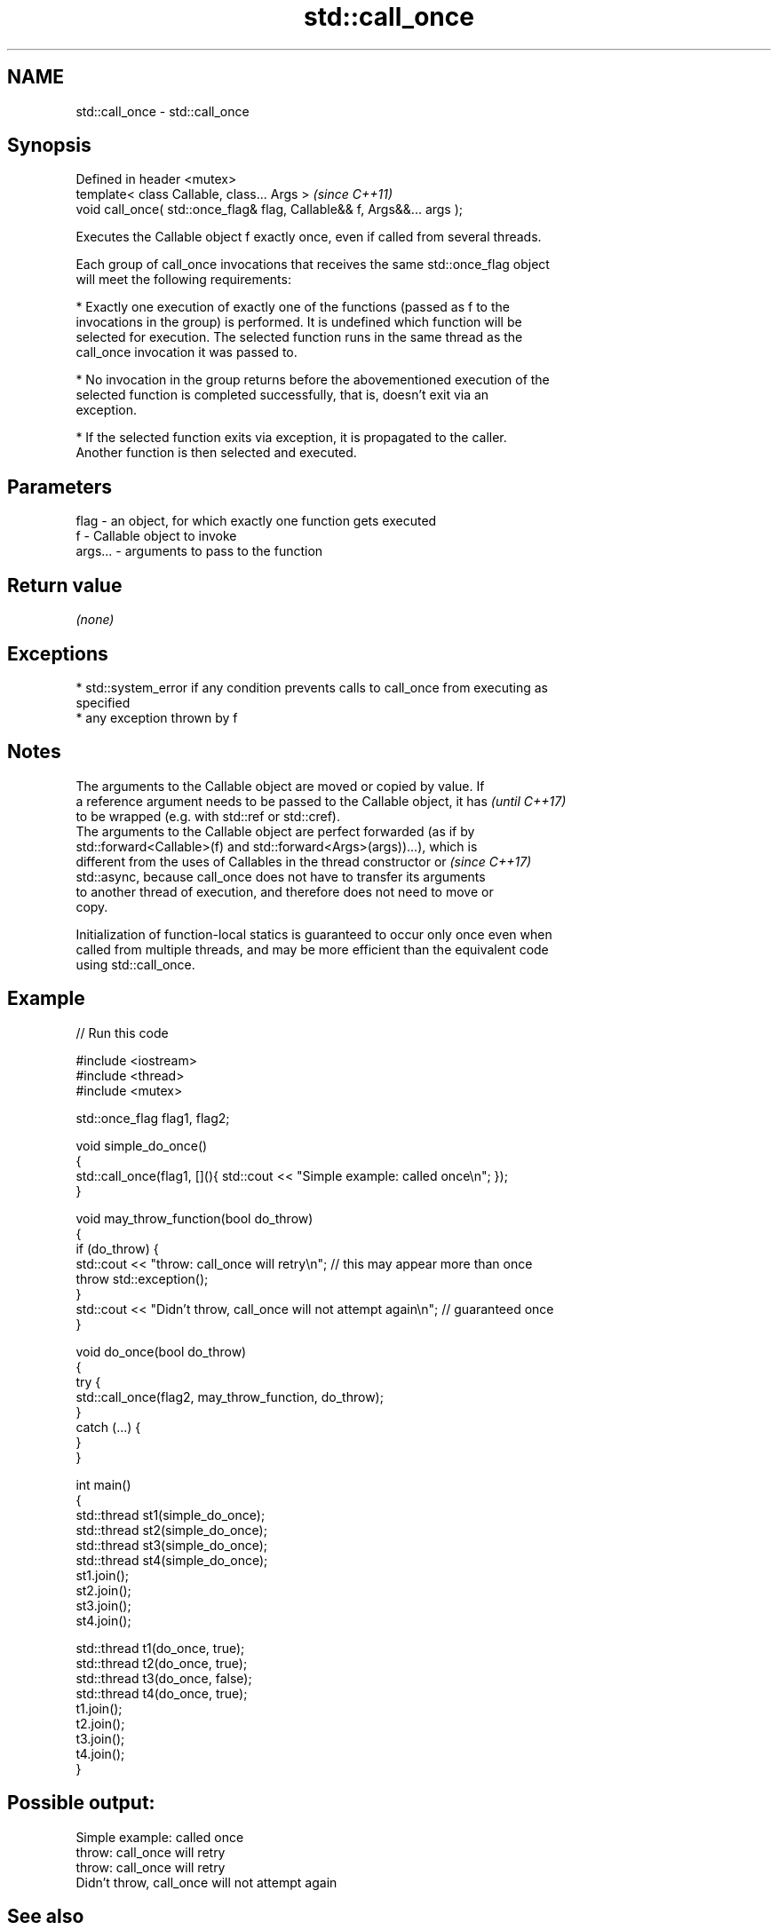 .TH std::call_once 3 "Nov 25 2015" "2.1 | http://cppreference.com" "C++ Standard Libary"
.SH NAME
std::call_once \- std::call_once

.SH Synopsis
   Defined in header <mutex>
   template< class Callable, class... Args >                              \fI(since C++11)\fP
   void call_once( std::once_flag& flag, Callable&& f, Args&&... args );

   Executes the Callable object f exactly once, even if called from several threads.

   Each group of call_once invocations that receives the same std::once_flag object
   will meet the following requirements:

     * Exactly one execution of exactly one of the functions (passed as f to the
       invocations in the group) is performed. It is undefined which function will be
       selected for execution. The selected function runs in the same thread as the
       call_once invocation it was passed to.

     * No invocation in the group returns before the abovementioned execution of the
       selected function is completed successfully, that is, doesn't exit via an
       exception.

     * If the selected function exits via exception, it is propagated to the caller.
       Another function is then selected and executed.

.SH Parameters

   flag    - an object, for which exactly one function gets executed
   f       - Callable object to invoke
   args... - arguments to pass to the function

.SH Return value

   \fI(none)\fP

.SH Exceptions

     * std::system_error if any condition prevents calls to call_once from executing as
       specified
     * any exception thrown by f

.SH Notes

   The arguments to the Callable object are moved or copied by value. If
   a reference argument needs to be passed to the Callable object, it has \fI(until C++17)\fP
   to be wrapped (e.g. with std::ref or std::cref).
   The arguments to the Callable object are perfect forwarded (as if by
   std::forward<Callable>(f) and std::forward<Args>(args))...), which is
   different from the uses of Callables in the thread constructor or      \fI(since C++17)\fP
   std::async, because call_once does not have to transfer its arguments
   to another thread of execution, and therefore does not need to move or
   copy.

   Initialization of function-local statics is guaranteed to occur only once even when
   called from multiple threads, and may be more efficient than the equivalent code
   using std::call_once.

.SH Example

   
// Run this code

 #include <iostream>
 #include <thread>
 #include <mutex>
  
 std::once_flag flag1, flag2;
  
 void simple_do_once()
 {
     std::call_once(flag1, [](){ std::cout << "Simple example: called once\\n"; });
 }
  
 void may_throw_function(bool do_throw)
 {
   if (do_throw) {
     std::cout << "throw: call_once will retry\\n"; // this may appear more than once
     throw std::exception();
   }
   std::cout << "Didn't throw, call_once will not attempt again\\n"; // guaranteed once
 }
  
 void do_once(bool do_throw)
 {
   try {
     std::call_once(flag2, may_throw_function, do_throw);
   }
   catch (...) {
   }
 }
  
 int main()
 {
     std::thread st1(simple_do_once);
     std::thread st2(simple_do_once);
     std::thread st3(simple_do_once);
     std::thread st4(simple_do_once);
     st1.join();
     st2.join();
     st3.join();
     st4.join();
  
     std::thread t1(do_once, true);
     std::thread t2(do_once, true);
     std::thread t3(do_once, false);
     std::thread t4(do_once, true);
     t1.join();
     t2.join();
     t3.join();
     t4.join();
 }

.SH Possible output:

 Simple example: called once
 throw: call_once will retry
 throw: call_once will retry
 Didn't throw, call_once will not attempt again

.SH See also

   once_flag helper object to ensure that call_once invokes the function only once
   \fI(C++11)\fP   \fI(class)\fP 
   C documentation for
   call_once
